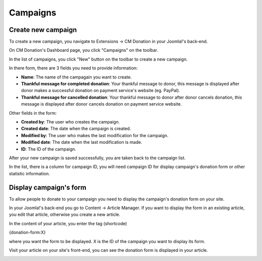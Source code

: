 =========
Campaigns
=========

Create new campaign
^^^^^^^^^^^^^^^^^^^

To create a new campaign, you navigate to Extensions -> CM Donation in your Joomla!'s back-end.

.. image:: ../images/cmdonation_menu.jpg

On CM Donation's Dashboard page, you click "Campaigns" on the toolbar.

.. image:: ../images/cmdonation_dashboard.jpg

In the list of campaigns, you click "New" button on the toolbar to create a new campaign.

.. image:: ../images/cmdonation_campaign_list.jpg

In there form, there are 3 fields you need to provide information:

.. image:: ../images/cmdonation_campaign_form.jpg

* **Name**: The name of the campagain you want to create.
* **Thankful message for completed donation**: Your thankful message to donor, this message is displayed after donor makes a successful donation on payment service's website (eg. PayPal).
* **Thankful message for cancelled donation**: Your thankful message to donor after donor cancels donation, this message is displayed after donor cancels donation on payment service website.

Other fields in the form:

* **Created by**: The user who creates the campaign.
* **Created date**: The date when the campaign is created.
* **Modified by**: The user who makes the last modification for the campaign.
* **Modified date**: The date when the last modification is made.
* **ID**: The ID of the campaign.

After your new campaign is saved successfully, you are taken back to the campaign list.

.. image:: ../images/cmdonation_campaign_saved.jpg

In the list, there is a column for campaign ID, you will need campaign ID for display campaign's donation form or other statistic information.

Display campaign's form
^^^^^^^^^^^^^^^^^^^^^^^^

To allow people to donate to your campaign you need to display the campaign's donation form on your site.

In your Joomla!'s back-end you go to Content -> Article Manager. If you want to display the form in an existing article, you edit that article, otherwise you create a new article.

.. image:: ../images/content_menu.jpg

In the content of your article, you enter the tag (shortcode)

{donation-form:X}

where you want the form to be displayed. X is the ID of the campaign you want to display its form.

.. image:: ../images/content_campaign_form.jpg

Visit your article on your site's front-end, you can see the donation form is displayed in your article.

.. image:: ../images/campaign_form.jpg